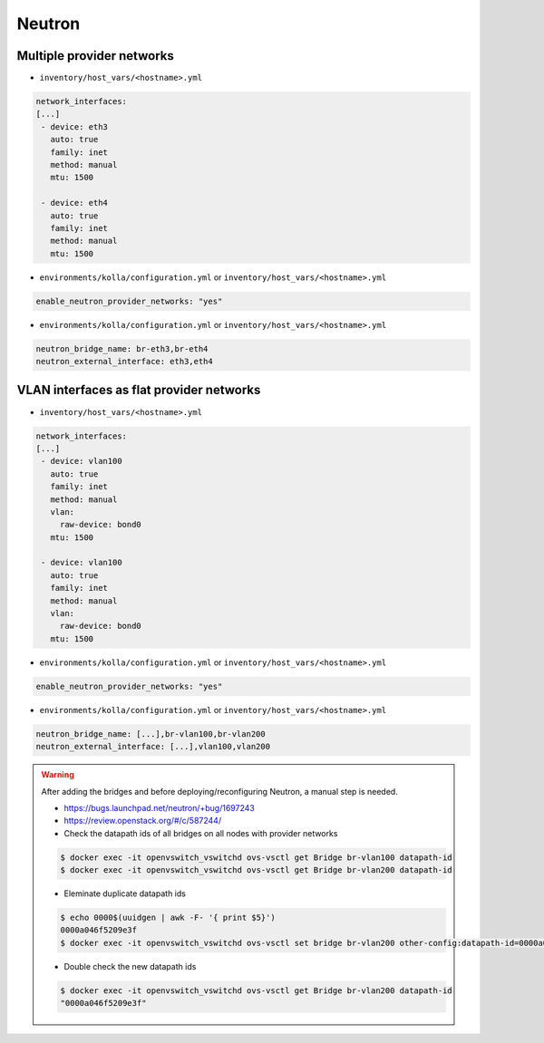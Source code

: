 =======
Neutron
=======

Multiple provider networks
==========================

* ``inventory/host_vars/<hostname>.yml``

.. code-block:: yaml

   network_interfaces:
   [...]
    - device: eth3
      auto: true
      family: inet
      method: manual
      mtu: 1500

    - device: eth4
      auto: true
      family: inet
      method: manual
      mtu: 1500

* ``environments/kolla/configuration.yml`` or ``inventory/host_vars/<hostname>.yml``

.. code-block:: yaml

   enable_neutron_provider_networks: "yes"

* ``environments/kolla/configuration.yml`` or ``inventory/host_vars/<hostname>.yml``

.. code-block:: yaml

   neutron_bridge_name: br-eth3,br-eth4
   neutron_external_interface: eth3,eth4

VLAN interfaces as flat provider networks
=========================================

* ``inventory/host_vars/<hostname>.yml``

.. code-block:: yaml

   network_interfaces:
   [...]
    - device: vlan100
      auto: true
      family: inet
      method: manual
      vlan:
        raw-device: bond0
      mtu: 1500

    - device: vlan100
      auto: true
      family: inet
      method: manual
      vlan:
        raw-device: bond0
      mtu: 1500

* ``environments/kolla/configuration.yml`` or ``inventory/host_vars/<hostname>.yml``

.. code-block:: yaml

   enable_neutron_provider_networks: "yes"

* ``environments/kolla/configuration.yml`` or ``inventory/host_vars/<hostname>.yml``

.. code-block:: console

   neutron_bridge_name: [...],br-vlan100,br-vlan200
   neutron_external_interface: [...],vlan100,vlan200

.. warning::

   After adding the bridges and before deploying/reconfiguring Neutron, a manual step is needed.

   * https://bugs.launchpad.net/neutron/+bug/1697243
   * https://review.openstack.org/#/c/587244/

   * Check the datapath ids of all bridges on all nodes with provider networks

   .. code-block:: console

      $ docker exec -it openvswitch_vswitchd ovs-vsctl get Bridge br-vlan100 datapath-id
      $ docker exec -it openvswitch_vswitchd ovs-vsctl get Bridge br-vlan200 datapath-id

   * Eleminate duplicate datapath ids

   .. code-block:: console

      $ echo 0000$(uuidgen | awk -F- '{ print $5}')
      0000a046f5209e3f
      $ docker exec -it openvswitch_vswitchd ovs-vsctl set bridge br-vlan200 other-config:datapath-id=0000a046f5209e3f

   * Double check the new datapath ids

   .. code-block:: console

      $ docker exec -it openvswitch_vswitchd ovs-vsctl get Bridge br-vlan200 datapath-id
      "0000a046f5209e3f"
